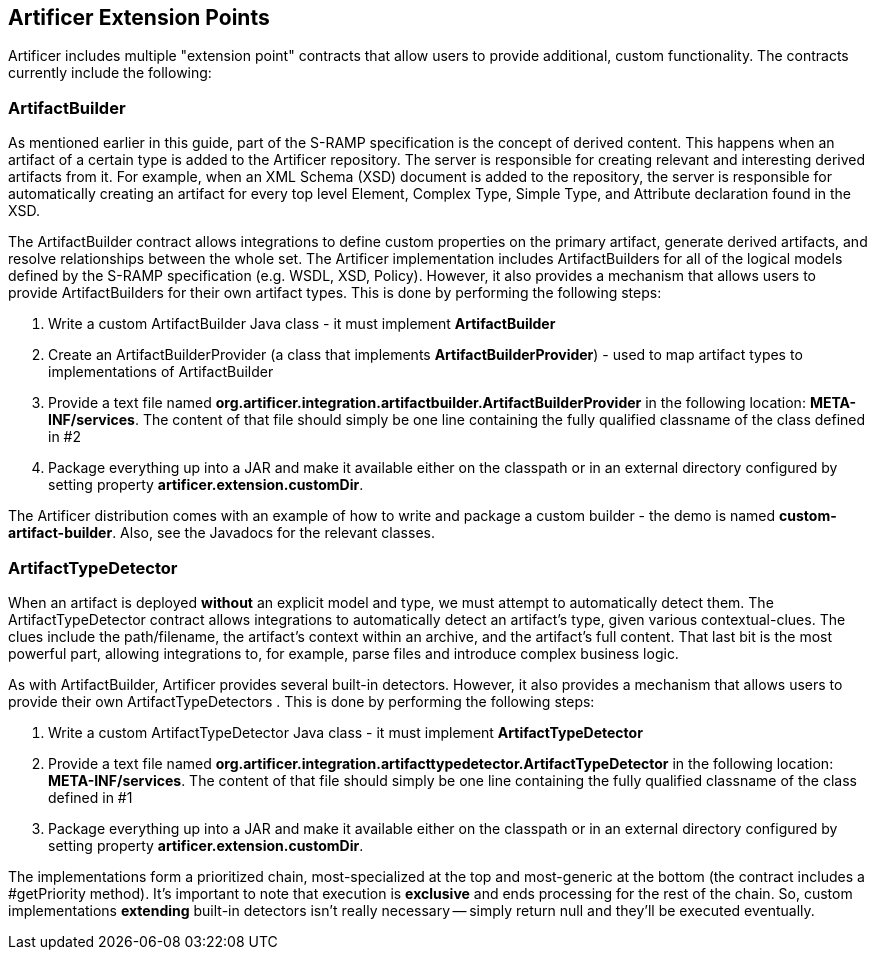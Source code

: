 Artificer Extension Points
--------------------------

Artificer includes multiple "extension point" contracts that allow users to provide additional, custom
functionality.  The contracts currently include the following:

ArtifactBuilder
~~~~~~~~~~~~~~~
As mentioned earlier in this guide, part of the S-RAMP specification is the concept of 
derived content.  This happens when an artifact of a certain type is added to the Artificer
repository.  The server is responsible for creating relevant and interesting derived
artifacts from it.  For example, when an XML Schema (XSD) document is added to the 
repository, the server is responsible for automatically creating an artifact for every
top level Element, Complex Type, Simple Type, and Attribute declaration found in the XSD.

The ArtifactBuilder contract allows integrations to define custom properties on the
primary artifact, generate derived artifacts, and resolve relationships between the whole set.
The Artificer implementation includes ArtifactBuilders for all of the logical models
defined by the S-RAMP specification (e.g. WSDL, XSD, Policy).  However, it also provides a
mechanism that allows users to provide ArtifactBuilders for their own artifact types.  This
is done by performing the following steps:

1. Write a custom ArtifactBuilder Java class - it must implement *ArtifactBuilder*
2. Create an ArtifactBuilderProvider (a class that implements *ArtifactBuilderProvider*) - 
   used to map artifact types to implementations of ArtifactBuilder
3. Provide a text file named *org.artificer.integration.artifactbuilder.ArtifactBuilderProvider* in the following
   location:  *META-INF/services*.  The content of that file should simply be one line containing
   the fully qualified classname of the class defined in #2
4. Package everything up into a JAR and make it available either on the classpath or in an
   external directory configured by setting property *artificer.extension.customDir*.
   
The Artificer distribution comes with an example of how to write and package a custom 
builder - the demo is named *custom-artifact-builder*.  Also, see the Javadocs for
the relevant classes.

ArtifactTypeDetector
~~~~~~~~~~~~~~~~~~~~
When an artifact is deployed *without* an explicit model and type, we must attempt to automatically detect them.
The ArtifactTypeDetector contract allows integrations to automatically detect an artifact's type, given various
contextual-clues.  The clues include the path/filename, the artifact's context within an archive, and the artifact's
full content.  That last bit is the most powerful part, allowing integrations to, for example, parse files and
introduce complex business logic.

As with ArtifactBuilder, Artificer provides several built-in detectors.  However, it also provides a
mechanism that allows users to provide their own ArtifactTypeDetectors .  This
is done by performing the following steps:

1. Write a custom ArtifactTypeDetector Java class - it must implement *ArtifactTypeDetector*
2. Provide a text file named *org.artificer.integration.artifacttypedetector.ArtifactTypeDetector* in the following
   location:  *META-INF/services*.  The content of that file should simply be one line containing
   the fully qualified classname of the class defined in #1
3. Package everything up into a JAR and make it available either on the classpath or in an
   external directory configured by setting property *artificer.extension.customDir*.

The implementations form a prioritized chain, most-specialized at the top and most-generic at the bottom
(the contract includes a #getPriority method).  It's important to note that execution is *exclusive* and ends
processing for the rest of the chain.  So, custom implementations *extending* built-in detectors isn't really necessary
-- simply return null and they'll be executed eventually.